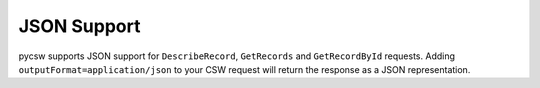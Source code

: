 .. _json:

JSON Support
============

pycsw supports JSON support for ``DescribeRecord``, ``GetRecords`` and ``GetRecordById`` requests.  Adding ``outputFormat=application/json`` to your CSW request will return the response as a JSON representation.

